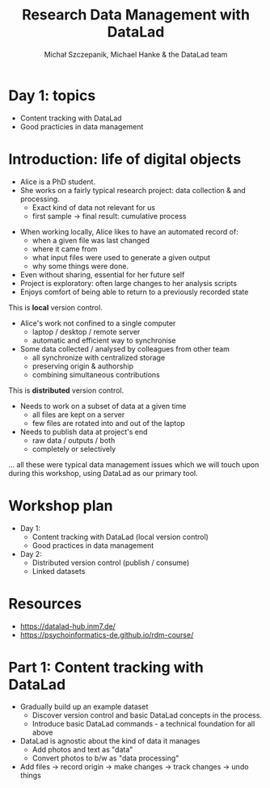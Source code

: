 #+title: Research Data Management with DataLad
#+Author: Michał Szczepanik, Michael Hanke & the DataLad team

#+REVEAL_INIT_OPTIONS: width:1200, height:800, margin: 0.1, minScale:0.2, maxScale:2.5
#+OPTIONS: toc:nil
#+REVEAL_THEME: beige
#+REVEAL_HLEVEL: 2
#+REVEAL_HEAD_PREAMBLE: <meta name="description" content="Research Data Management with DataLad">
#+REVEAL_TITLE_SLIDE:<h1 class="title">%t</h1><p class="subtitle">%s</p><p class="author">%a</p><p class="date">%d</p>
#+REVEAL_PLUGINS: (markdown notes)
#+REVEAL_EXTRA_CSS: ./local.css
#+REVEAL_ROOT: https://cdn.jsdelivr.net/npm/reveal.js

* Day 1: topics
- Content tracking with DataLad
- Good practicies in data management

* Introduction: life of digital objects

- Alice is a PhD student.
- She works on a fairly typical research project: data collection & and processing.
  - Exact kind of data not relevant for us
  - first sample → final result: cumulative process

#+REVEAL:split

- When working locally, Alice likes to have an automated record of:
  - when a given file was last changed
  - where it came from
  - what input files were used to generate a given output
  - why some things were done.
- Even without sharing, essential for her future self
- Project is exploratory: often large changes to her analysis scripts
- Enjoys comfort of being able to return to a previously recorded state

This is *local* version control.

#+REVEAL:split

- Alice's work not confined to a single computer
  - laptop / desktop / remote server
  - automatic and efficient way to synchronise
- Some data collected / analysed by colleagues from other team
  - all synchronize with centralized storage
  - preserving origin & authorship
  - combining simultaneous contributions

This is *distributed* version control.

#+REVEAL:split

- Needs to work on a subset of data at a given time
  - all files are kept on a server
  - few files are rotated into and out of the laptop
- Needs to publish data at project's end
  - raw data / outputs / both
  - completely or selectively

... all these were typical data management issues which we will touch upon during this workshop,
using DataLad as our primary tool.

* Workshop plan

- Day 1:
  - Content tracking with DataLad (local version control)
  - Good practices in data management
- Day 2:
  - Distributed version control (publish / consume)
  - Linked datasets

* Resources

- https://datalad-hub.inm7.de/
- https://psychoinformatics-de.github.io/rdm-course/

* Part 1: Content tracking with DataLad

#+REVEAL:split

- Gradually build up an example dataset
  - Discover version control and basic DataLad concepts in the process.
  - Introduce basic DataLad commands - a technical foundation for all above
- DataLad is agnostic about the kind of data it manages
  - Add photos and text as "data"
  - Convert photos to b/w as "data processing"
- Add files → record origin → make changes → track changes → undo things
